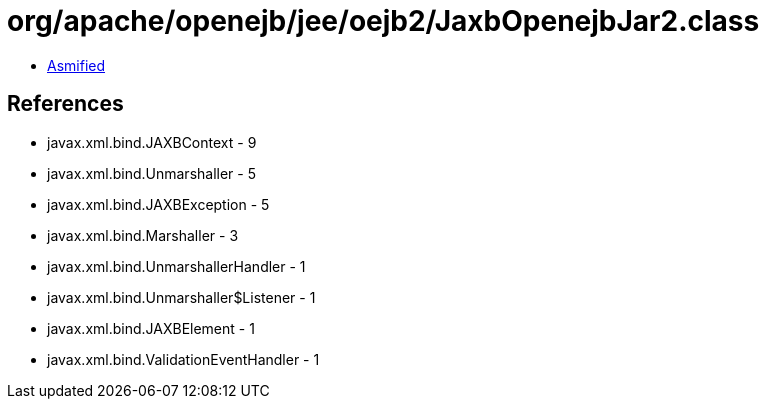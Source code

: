= org/apache/openejb/jee/oejb2/JaxbOpenejbJar2.class

 - link:JaxbOpenejbJar2-asmified.java[Asmified]

== References

 - javax.xml.bind.JAXBContext - 9
 - javax.xml.bind.Unmarshaller - 5
 - javax.xml.bind.JAXBException - 5
 - javax.xml.bind.Marshaller - 3
 - javax.xml.bind.UnmarshallerHandler - 1
 - javax.xml.bind.Unmarshaller$Listener - 1
 - javax.xml.bind.JAXBElement - 1
 - javax.xml.bind.ValidationEventHandler - 1
